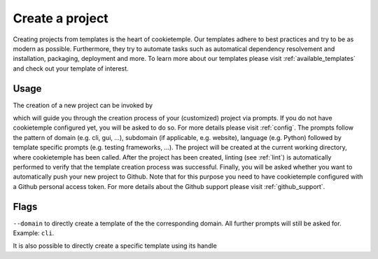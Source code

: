 .. _create:

================
Create a project
================

Creating projects from templates is the heart of cookietemple.
Our templates adhere to best practices and try to be as modern as possible. Furthermore, they try to automate tasks such as automatical dependency resolvement and installation, packaging, deployment and more.
To learn more about our templates please visit :ref:`available_templates` and check out your template of interest.

Usage
-------

The creation of a new project can be invoked by

.. code-block:: console
    :linenos:

    $ cookietemple create

which will guide you through the creation process of your (customized) project via prompts. If you do not have cookietemple configured yet, you will be asked to do so. For more details please visit :ref:`config`.
The prompts follow the pattern of domain (e.g. cli, gui, ...), subdomain (if applicable, e.g. website), language (e.g. Python) followed by template specific prompts (e.g. testing frameworks, ...).
The project will be created at the current working directory, where cookietemple has been called.
After the project has been created, linting (see :ref:`lint`) is automatically performed to verify that the template creation process was successful.
Finally, you will be asked whether you want to automatically push your new project to Github. Note that for this purpose you need to have cookietemple configured with a Github personal access token.
For more details about the Github support please visit :ref:`github_support`.

Flags
------

``--domain`` to directly create a template of the the corresponding domain. All further prompts will still be asked for. Example: ``cli``.

It is also possible to directly create a specific template using its handle
